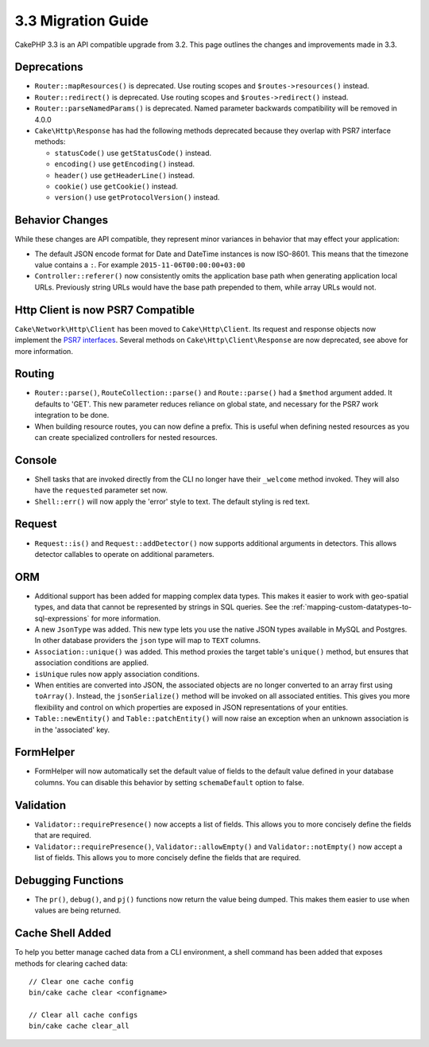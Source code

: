 3.3 Migration Guide
###################

CakePHP 3.3 is an API compatible upgrade from 3.2. This page outlines the
changes and improvements made in 3.3.

Deprecations
============

* ``Router::mapResources()`` is deprecated. Use routing scopes and
  ``$routes->resources()`` instead.
* ``Router::redirect()`` is deprecated. Use routing scopes and
  ``$routes->redirect()`` instead.
* ``Router::parseNamedParams()`` is deprecated. Named parameter backwards
  compatibility will be removed in 4.0.0
* ``Cake\Http\Response`` has had the following methods deprecated because they
  overlap with PSR7 interface methods:

  * ``statusCode()`` use ``getStatusCode()`` instead.
  * ``encoding()`` use ``getEncoding()`` instead.
  * ``header()`` use ``getHeaderLine()`` instead.
  * ``cookie()`` use ``getCookie()`` instead.
  * ``version()`` use ``getProtocolVersion()`` instead.

Behavior Changes
================

While these changes are API compatible, they represent minor variances in
behavior that may effect your application:

* The default JSON encode format for Date and DateTime instances is now
  ISO-8601. This means that the timezone value contains a ``:``.
  For example ``2015-11-06T00:00:00+03:00``
* ``Controller::referer()`` now consistently omits the application base path
  when generating application local URLs. Previously string URLs would have the
  base path prepended to them, while array URLs would not.

Http Client is now PSR7 Compatible
==================================

``Cake\Network\Http\Client`` has been moved to ``Cake\Http\Client``. Its request
and response objects now implement the
`PSR7 interfaces <http://www.php-fig.org/psr/psr-7/>`__. Several methods on
``Cake\Http\Client\Response`` are now deprecated, see above for more information.

Routing
=======

* ``Router::parse()``, ``RouteCollection::parse()`` and ``Route::parse()`` had
  a ``$method`` argument added. It defaults to 'GET'. This new parameter reduces
  reliance on global state, and necessary for the PSR7 work integration to be done.
* When building resource routes, you can now define a prefix. This is useful
  when defining nested resources as you can create specialized controllers for
  nested resources.

Console
=======

* Shell tasks that are invoked directly from the CLI no longer have their
  ``_welcome`` method invoked. They will also have the ``requested`` parameter
  set now.
* ``Shell::err()`` will now apply the 'error' style to text. The default
  styling is red text.

Request
=======

* ``Request::is()`` and ``Request::addDetector()`` now supports additional
  arguments in detectors. This allows detector callables to operate on
  additional parameters.

ORM
===

* Additional support has been added for mapping complex data types. This makes
  it easier to work with geo-spatial types, and data that cannot be represented
  by strings in SQL queries. See the
  :ref:`mapping-custom-datatypes-to-sql-expressions` for more information.
* A new ``JsonType`` was added. This new type lets you use the native JSON types
  available in MySQL and Postgres. In other database providers the ``json`` type
  will map to ``TEXT`` columns.
* ``Association::unique()`` was added. This method proxies the target table's
  ``unique()`` method, but ensures that association conditions are applied.
* ``isUnique`` rules now apply association conditions.
* When entities are converted into JSON, the associated objects are no longer
  converted to an array first using ``toArray()``. Instead, the
  ``jsonSerialize()`` method will be invoked on all associated entities. This
  gives you more flexibility and control on which properties are exposed in JSON
  representations of your entities.
* ``Table::newEntity()`` and ``Table::patchEntity()`` will now raise an
  exception when an unknown association is in the 'associated' key.

FormHelper
==========

* FormHelper will now automatically set the default value of fields to the
  default value defined in your database columns. You can disable this behavior
  by setting ``schemaDefault`` option to false.

Validation
==========

* ``Validator::requirePresence()`` now accepts a list of fields. This allows you
  to more concisely define the fields that are required.
* ``Validator::requirePresence()``, ``Validator::allowEmpty()`` and
  ``Validator::notEmpty()`` now accept a list of fields. This allows you
  to more concisely define the fields that are required.

Debugging Functions
===================

* The ``pr()``, ``debug()``, and ``pj()`` functions now return the value being
  dumped. This makes them easier to use when values are being returned.

Cache Shell Added
=================

To help you better manage cached data from a CLI environment, a shell command
has been added that exposes methods for clearing cached data::

    // Clear one cache config
    bin/cake cache clear <configname>

    // Clear all cache configs
    bin/cake cache clear_all
